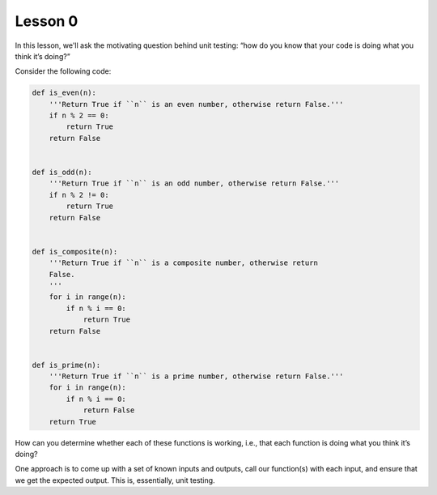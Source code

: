 Lesson 0
========

In this lesson, we'll ask the motivating question behind unit testing:
“how do you know that your code is doing what you think it’s doing?”

Consider the following code:

.. code:: python

   def is_even(n):
       '''Return True if ``n`` is an even number, otherwise return False.'''
       if n % 2 == 0:
           return True
       return False


   def is_odd(n):
       '''Return True if ``n`` is an odd number, otherwise return False.'''
       if n % 2 != 0:
           return True
       return False


   def is_composite(n):
       '''Return True if ``n`` is a composite number, otherwise return
       False.
       '''
       for i in range(n):
           if n % i == 0:
               return True
       return False


   def is_prime(n):
       '''Return True if ``n`` is a prime number, otherwise return False.'''
       for i in range(n):
           if n % i == 0:
               return False
       return True


How can you determine whether each of these functions is working, i.e.,
that each function is doing what you think it’s doing?

One approach is to come up with a set of known inputs and outputs, call
our function(s) with each input, and ensure that we get the expected
output. This is, essentially, unit testing.

